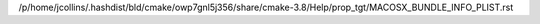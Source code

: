 /p/home/jcollins/.hashdist/bld/cmake/owp7gnl5j356/share/cmake-3.8/Help/prop_tgt/MACOSX_BUNDLE_INFO_PLIST.rst